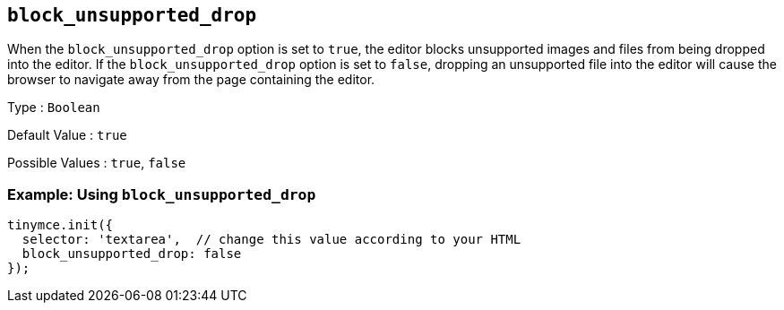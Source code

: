 [[block_unsupported_drop]]
== `+block_unsupported_drop+`

When the `+block_unsupported_drop+` option is set to `+true+`, the editor blocks unsupported images and files from being dropped into the editor. If the `+block_unsupported_drop+` option is set to `+false+`, dropping an unsupported file into the editor will cause the browser to navigate away from the page containing the editor.

Type : `+Boolean+`

Default Value : `+true+`

Possible Values : `+true+`, `+false+`

=== Example: Using `+block_unsupported_drop+`

[source,js]
----
tinymce.init({
  selector: 'textarea',  // change this value according to your HTML
  block_unsupported_drop: false
});
----

